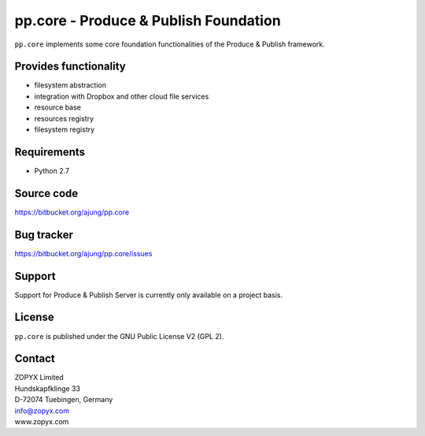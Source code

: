 pp.core - Produce & Publish Foundation
======================================

``pp.core`` implements some core foundation functionalities
of the Produce & Publish framework.

Provides functionality
----------------------

- filesystem abstraction
- integration with Dropbox and other cloud file services
- resource base
- resources registry
- filesystem registry  

Requirements
------------

- Python 2.7 

Source code
-----------

https://bitbucket.org/ajung/pp.core

Bug tracker
-----------

https://bitbucket.org/ajung/pp.core/issues

Support
-------

Support for Produce & Publish Server is currently only available on a project
basis.

License
-------
``pp.core`` is published under the GNU Public License V2 (GPL 2).

Contact
-------

| ZOPYX Limited
| Hundskapfklinge 33
| D-72074 Tuebingen, Germany
| info@zopyx.com
| www.zopyx.com
